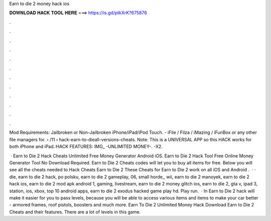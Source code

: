 Earn to die 2 money hack ios



𝐃𝐎𝐖𝐍𝐋𝐎𝐀𝐃 𝐇𝐀𝐂𝐊 𝐓𝐎𝐎𝐋 𝐇𝐄𝐑𝐄 ===> https://is.gd/ptkXrK?675876



.



.



.



.



.



.



.



.



.



.



.



.

Mod Requirements: Jailbroken or Non-Jailbroken iPhone/iPad/iPod Touch. - iFile / Filza / iMazing / iFunBox or any other file managers for.  › /11 › hack-earn-to-dieall-versions-cheats. Note: This is a UNIVERSAL APP so this HACK works for both iPhone and iPad.:HACK FEATURES: IMG_ -UNLIMITED MONEY-. -X2.

 · Earn to Die 2 Hack Cheats Unlimited Free Money Generator Android iOS. Earn to Die 2 Hack Tool Free Online Money Generator Tool No Download Required. Earn to Die 2 Cheats codes will let you to buy all items for free. Below you will see all the cheats needed to Hack Cheats Earn to Die 2 These Cheats for Earn to Die 2 work on all iOS and Android .  · · die, earn to die 2 hack, po polsku, earn to die 2 gameplay, 06, small horde,, wii, earn to die 2 manoyek, earn to die 2 hack ios, earn to die 2 mod apk android 1, gaming, livestream, earn to die 2 money glitch ios, earn to die 2, gta v, ipad 3, station, ios, xbox, top 10 android apps, earn to die 2 exodus hacked game play hd. Play run.  · In Earn to Die 2 hack will make it easier for you to pass levels, because you will be able to access various items and items to make your car better - armored frames, roof pistols, boosters and much more. Earn To Die 2 Unlimited Money Hack Download Earn to Die 2 Cheats and their features. There are a lot of levels in this game.
